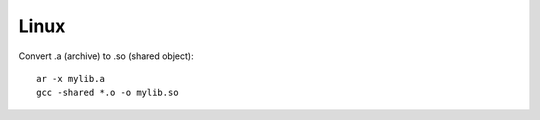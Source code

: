 
Linux
=====

Convert .a (archive) to .so (shared object)::

    ar -x mylib.a
    gcc -shared *.o -o mylib.so




